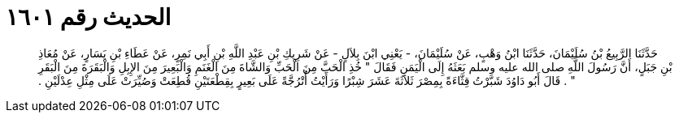 
= الحديث رقم ١٦٠١

[quote.hadith]
حَدَّثَنَا الرَّبِيعُ بْنُ سُلَيْمَانَ، حَدَّثَنَا ابْنُ وَهْبٍ، عَنْ سُلَيْمَانَ، - يَعْنِي ابْنَ بِلاَلٍ - عَنْ شَرِيكِ بْنِ عَبْدِ اللَّهِ بْنِ أَبِي نَمِرٍ، عَنْ عَطَاءِ بْنِ يَسَارٍ، عَنْ مُعَاذِ بْنِ جَبَلٍ، أَنَّ رَسُولَ اللَّهِ صلى الله عليه وسلم بَعَثَهُ إِلَى الْيَمَنِ فَقَالَ ‏"‏ خُذِ الْحَبَّ مِنَ الْحَبِّ وَالشَّاةَ مِنَ الْغَنَمِ وَالْبَعِيرَ مِنَ الإِبِلِ وَالْبَقَرَةَ مِنَ الْبَقَرِ ‏"‏ ‏.‏ قَالَ أَبُو دَاوُدَ شَبَّرْتُ قِثَّاءَةً بِمِصْرَ ثَلاَثَةَ عَشَرَ شِبْرًا وَرَأَيْتُ أُتْرُجَّةً عَلَى بَعِيرٍ بِقِطْعَتَيْنِ قُطِعَتْ وَصُيِّرَتْ عَلَى مِثْلِ عِدْلَيْنِ ‏.‏
